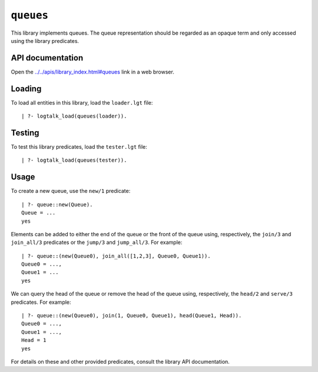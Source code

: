 .. _library_queues:

``queues``
==========

This library implements queues. The queue representation should be
regarded as an opaque term and only accessed using the library
predicates.

API documentation
-----------------

Open the
`../../apis/library_index.html#queues <../../apis/library_index.html#queues>`__
link in a web browser.

Loading
-------

To load all entities in this library, load the ``loader.lgt`` file:

::

   | ?- logtalk_load(queues(loader)).

Testing
-------

To test this library predicates, load the ``tester.lgt`` file:

::

   | ?- logtalk_load(queues(tester)).

Usage
-----

To create a new queue, use the ``new/1`` predicate:

::

   | ?- queue::new(Queue).
   Queue = ...
   yes

Elements can be added to either the end of the queue or the front of the
queue using, respectively, the ``join/3`` and ``join_all/3`` predicates
or the ``jump/3`` and ``jump_all/3``. For example:

::

   | ?- queue::(new(Queue0), join_all([1,2,3], Queue0, Queue1)).
   Queue0 = ...,
   Queue1 = ...
   yes

We can query the head of the queue or remove the head of the queue
using, respectively, the ``head/2`` and ``serve/3`` predicates. For
example:

::

   | ?- queue::(new(Queue0), join(1, Queue0, Queue1), head(Queue1, Head)).
   Queue0 = ...,
   Queue1 = ...,
   Head = 1
   yes

For details on these and other provided predicates, consult the library
API documentation.
